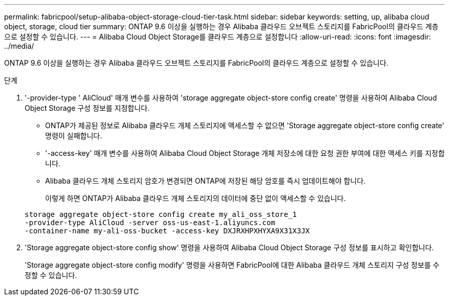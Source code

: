 ---
permalink: fabricpool/setup-alibaba-object-storage-cloud-tier-task.html 
sidebar: sidebar 
keywords: setting, up, alibaba cloud object, storage, cloud tier 
summary: ONTAP 9.6 이상을 실행하는 경우 Alibaba 클라우드 오브젝트 스토리지를 FabricPool의 클라우드 계층으로 설정할 수 있습니다. 
---
= Alibaba Cloud Object Storage를 클라우드 계층으로 설정합니다
:allow-uri-read: 
:icons: font
:imagesdir: ../media/


[role="lead"]
ONTAP 9.6 이상을 실행하는 경우 Alibaba 클라우드 오브젝트 스토리지를 FabricPool의 클라우드 계층으로 설정할 수 있습니다.

.단계
. '-provider-type ' AliCloud' 매개 변수를 사용하여 'storage aggregate object-store config create' 명령을 사용하여 Alibaba Cloud Object Storage 구성 정보를 지정합니다.
+
** ONTAP가 제공된 정보로 Alibaba 클라우드 개체 스토리지에 액세스할 수 없으면 'Storage aggregate object-store config create' 명령이 실패합니다.
** '-access-key' 매개 변수를 사용하여 Alibaba Cloud Object Storage 개체 저장소에 대한 요청 권한 부여에 대한 액세스 키를 지정합니다.
** Alibaba 클라우드 개체 스토리지 암호가 변경되면 ONTAP에 저장된 해당 암호를 즉시 업데이트해야 합니다.
+
이렇게 하면 ONTAP가 Alibaba 클라우드 개체 스토리지의 데이터에 중단 없이 액세스할 수 있습니다.



+
[listing]
----
storage aggregate object-store config create my_ali_oss_store_1
-provider-type AliCloud -server oss-us-east-1.aliyuncs.com
-container-name my-ali-oss-bucket -access-key DXJRXHPXHYXA9X31X3JX
----
. 'Storage aggregate object-store config show' 명령을 사용하여 Alibaba Cloud Object Storage 구성 정보를 표시하고 확인합니다.
+
'Storage aggregate object-store config modify' 명령을 사용하면 FabricPool에 대한 Alibaba 클라우드 개체 스토리지 구성 정보를 수정할 수 있습니다.


